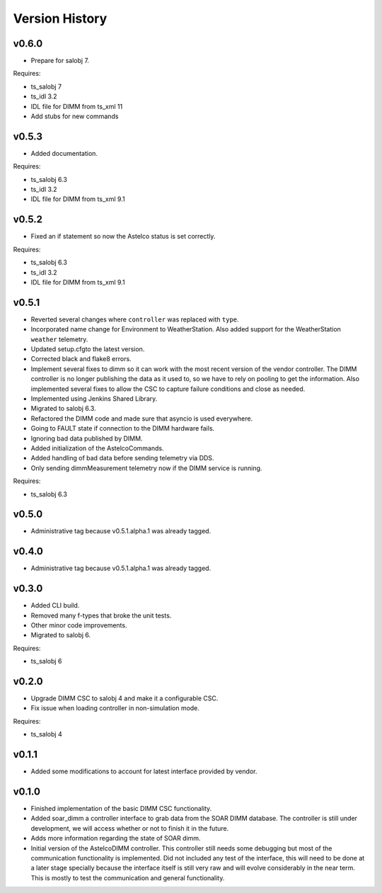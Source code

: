 .. _version_history:Version_History:

===============
Version History
===============

v0.6.0
------
* Prepare for salobj 7.

Requires:

* ts_salobj 7
* ts_idl 3.2
* IDL file for DIMM from ts_xml 11
* Add stubs for new commands

v0.5.3
------
* Added documentation.

Requires:

* ts_salobj 6.3
* ts_idl 3.2
* IDL file for DIMM from ts_xml 9.1

v0.5.2
------
* Fixed an if statement so now the Astelco status is set correctly.

Requires:

* ts_salobj 6.3
* ts_idl 3.2
* IDL file for DIMM from ts_xml 9.1

v0.5.1
------
* Reverted several changes where ``controller`` was replaced with ``type``.
* Incorporated name change for Environment to WeatherStation.
  Also added support for the WeatherStation ``weather`` telemetry.
* Updated setup.cfgto the latest version.
* Corrected black and flake8 errors.
* Implement several fixes to dimm so it can work with the most recent version of the vendor controller.
  The DIMM controller is no longer publishing the data as it used to, so we have to rely on pooling to get the information.
  Also implemented several fixes to allow the CSC to capture failure conditions and close as needed.
* Implemented using Jenkins Shared Library.
* Migrated to salobj 6.3.
* Refactored the DIMM code and made sure that asyncio is used everywhere.
* Going to FAULT state if connection to the DIMM hardware fails.
* Ignoring bad data published by DIMM.
* Added initialization of the AstelcoCommands.
* Added handling of bad data before sending telemetry via DDS.
* Only sending dimmMeasurement telemetry now if the DIMM service is running.

Requires:

* ts_salobj 6.3

v0.5.0
------
* Administrative tag because v0.5.1.alpha.1 was already tagged.

v0.4.0
------
* Administrative tag because v0.5.1.alpha.1 was already tagged.

v0.3.0
------
* Added CLI build.
* Removed many f-types that broke the unit tests.
* Other minor code improvements.
* Migrated to salobj 6.

Requires:

* ts_salobj 6

v0.2.0
------
* Upgrade DIMM CSC to salobj 4 and make it a configurable CSC.
* Fix issue when loading controller in non-simulation mode.

Requires:

* ts_salobj 4

v0.1.1
------
* Added some modifications to account for latest interface provided by vendor.

v0.1.0
------
* Finished implementation of the basic DIMM CSC functionality.
* Added soar_dimm a controller interface to grab data from the SOAR DIMM database.
  The controller is still under development, we will access whether or not to finish it in the future.
* Adds more information regarding the state of SOAR dimm.
* Initial version of the AstelcoDIMM controller.
  This controller still needs some debugging but most of the communication functionality is implemented.
  Did not included any test of the interface, this will need to be done at a later stage specially because the interface itself is still very raw and will evolve considerably in the near term.
  This is mostly to test the communication and general functionality.
